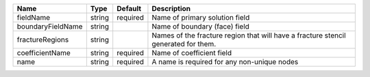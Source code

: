 

================= ====== ======== ================================================================================== 
Name              Type   Default  Description                                                                        
================= ====== ======== ================================================================================== 
fieldName         string required Name of primary solution field                                                     
boundaryFieldName string          Name of boundary (face) field                                                      
fractureRegions   string          Names of the fracture region that will have a fracture stencil generated for them. 
coefficientName   string required Name of coefficient field                                                          
name              string required A name is required for any non-unique nodes                                        
================= ====== ======== ================================================================================== 


